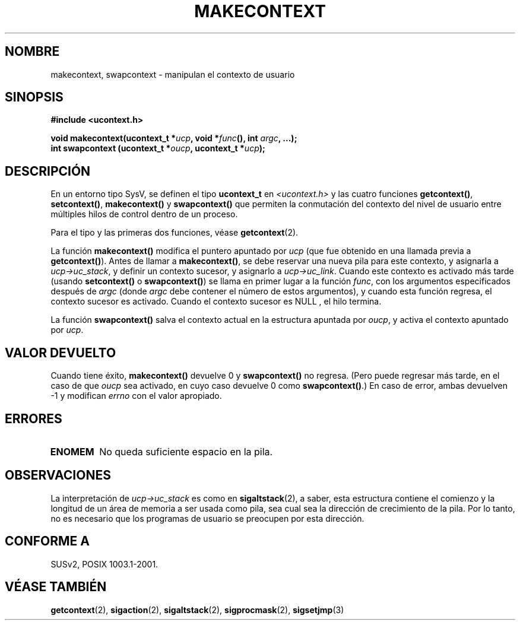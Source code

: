 .\" Copyright (C) 2001 Andries Brouwer (aeb@cwi.nl)
.\"
.\" Permission is granted to make and distribute verbatim copies of this
.\" manual provided the copyright notice and this permission notice are
.\" preserved on all copies.
.\"
.\" Permission is granted to copy and distribute modified versions of this
.\" manual under the conditions for verbatim copying, provided that the
.\" entire resulting derived work is distributed under the terms of a
.\" permission notice identical to this one
.\" 
.\" Since the Linux kernel and libraries are constantly changing, this
.\" manual page may be incorrect or out-of-date.  The author(s) assume no
.\" responsibility for errors or omissions, or for damages resulting from
.\" the use of the information contained herein.  The author(s) may not
.\" have taken the same level of care in the production of this manual,
.\" which is licensed free of charge, as they might when working
.\" professionally.
.\" 
.\" Formatted or processed versions of this manual, if unaccompanied by
.\" the source, must acknowledge the copyright and authors of this work.
.\"
.\" Traducido por Miguel Pérez Ibars <mpi79470@alu.um.es> el 6-agosto-2004
.\"
.TH MAKECONTEXT 3 "15 noviembre 2001" "Linux 2.4" "Manual del Programador de Linux"
.SH NOMBRE
makecontext, swapcontext \- manipulan el contexto de usuario
.SH SINOPSIS
.B #include <ucontext.h>
.sp
.BI "void makecontext(ucontext_t *" ucp ", void *" func "(),
.BI "int " argc ", ...);"
.br
.BI "int swapcontext (ucontext_t *" oucp ", ucontext_t *" ucp );
.SH DESCRIPCIÓN
En un entorno tipo SysV, se definen el tipo \fBucontext_t\fP en
.I <ucontext.h>
y las cuatro funciones
\fBgetcontext()\fP, \fBsetcontext()\fP, \fBmakecontext()\fP
y \fBswapcontext()\fP que permiten la conmutación del contexto
del nivel de usuario entre múltiples hilos de control dentro de un proceso.
.LP
Para el tipo y las primeras dos funciones, véase
.BR getcontext (2).
.LP
La función \fBmakecontext()\fP modifica el puntero apuntado por
\fIucp\fP (que fue obtenido en una llamada previa a \fBgetcontext()\fP).
Antes de llamar a \fBmakecontext()\fP, se debe reservar una nueva pila
para este contexto, y asignarla a \fIucp->uc_stack\fP, y definir un
contexto sucesor, y asignarlo a \fIucp->uc_link\fP.
Cuando este contexto es activado más tarde (usando \fBsetcontext()\fP o
\fBswapcontext()\fP) se llama en primer lugar a la función \fIfunc\fP,
con los argumentos especificados después de \fIargc\fP (donde \fIargc\fP
debe contener el número de estos argumentos), y cuando esta función regresa,
el contexto sucesor es activado. Cuando el contexto sucesor es NULL
, el hilo termina.
.LP
La función \fBswapcontext()\fP salva el contexto actual en
la estructura apuntada por \fIoucp\fP, y activa el contexto apuntado
por \fIucp\fP.
.SH "VALOR DEVUELTO"
Cuando tiene éxito, \fBmakecontext()\fP devuelve 0 y \fBswapcontext()\fP
no regresa. (Pero puede regresar más tarde, en el caso de que \fIoucp\fP sea
activado, en cuyo caso devuelve 0 como \fBswapcontext()\fP.)
En caso de error, ambas devuelven \-1 y modifican \fIerrno\fP con el valor apropiado.
.SH ERRORES
.TP
.B ENOMEM
No queda suficiente espacio en la pila.
.SH OBSERVACIONES
La interpretación de \fIucp->uc_stack\fP es como en
.BR sigaltstack (2),
a saber, esta estructura contiene el comienzo y la longitud de un
área de memoria a ser usada como pila, sea cual sea la dirección de 
crecimiento de la pila. Por lo tanto, no es necesario que los programas
de usuario se preocupen por esta dirección.
.SH "CONFORME A"
SUSv2, POSIX 1003.1-2001.
.SH "VÉASE TAMBIÉN"
.BR getcontext (2),
.BR sigaction (2),
.BR sigaltstack (2),
.BR sigprocmask (2),
.BR sigsetjmp (3)
